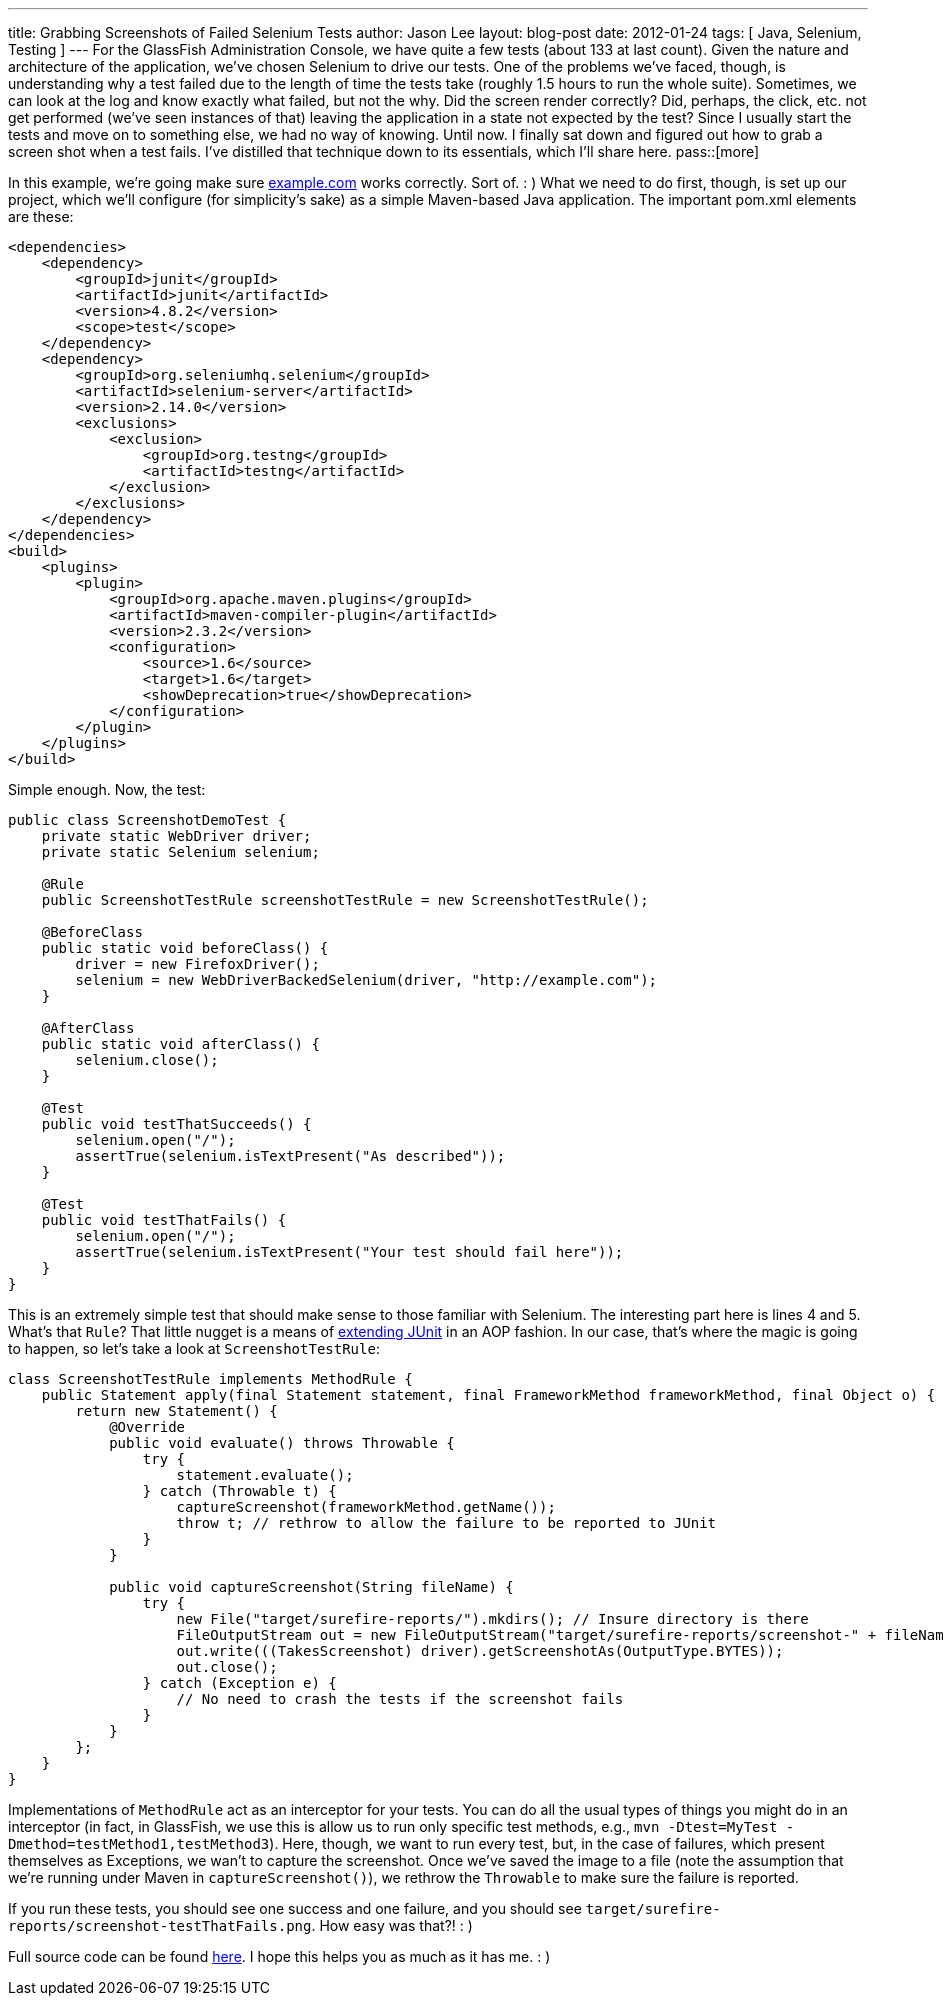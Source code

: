 ---
title: Grabbing Screenshots of Failed Selenium Tests
author: Jason Lee
layout: blog-post
date: 2012-01-24
tags: [ Java, Selenium, Testing ]
---
For the GlassFish Administration Console, we have quite a few tests (about 133 at last count).  Given the nature and architecture of the application, we've chosen Selenium to drive our tests.  One of the problems we've faced, though, is understanding why a test failed due to the length of time the tests take (roughly 1.5 hours to run the whole suite).  Sometimes, we can look at the log and know exactly what failed, but not the why.  Did the screen render correctly?  Did, perhaps, the click, etc. not get performed (we've seen instances of that) leaving the application in a state not expected by the test?  Since I usually start the tests and move on to something else, we had no way of knowing.  Until now.  I finally sat down and figured out how to grab a screen shot when a test fails.  I've distilled that technique down to its essentials, which I'll share here.
pass::[more]

In this example, we're going make sure http://example.com[example.com] works correctly. Sort of. : )  What we need to do first, though, is set up our project, which we'll configure (for simplicity's sake) as a simple Maven-based Java application.  The important pom.xml elements are these:

[source,xml]
-----
<dependencies>
    <dependency>
        <groupId>junit</groupId>
        <artifactId>junit</artifactId>
        <version>4.8.2</version>
        <scope>test</scope>
    </dependency>
    <dependency>
        <groupId>org.seleniumhq.selenium</groupId>
        <artifactId>selenium-server</artifactId>
        <version>2.14.0</version>
        <exclusions>
            <exclusion>
                <groupId>org.testng</groupId>
                <artifactId>testng</artifactId>
            </exclusion>
        </exclusions>
    </dependency>
</dependencies>
<build>
    <plugins>
        <plugin>
            <groupId>org.apache.maven.plugins</groupId>
            <artifactId>maven-compiler-plugin</artifactId>
            <version>2.3.2</version>
            <configuration>
                <source>1.6</source>
                <target>1.6</target>
                <showDeprecation>true</showDeprecation>
            </configuration>
        </plugin>
    </plugins>
</build>
-----

Simple enough.  Now, the test:

[source,java]
-----
public class ScreenshotDemoTest {
    private static WebDriver driver;
    private static Selenium selenium;

    @Rule 
    public ScreenshotTestRule screenshotTestRule = new ScreenshotTestRule();

    @BeforeClass
    public static void beforeClass() {
        driver = new FirefoxDriver();
        selenium = new WebDriverBackedSelenium(driver, "http://example.com");
    }

    @AfterClass
    public static void afterClass() {
        selenium.close();
    }

    @Test
    public void testThatSucceeds() {
        selenium.open("/");
        assertTrue(selenium.isTextPresent("As described"));
    }

    @Test
    public void testThatFails() {
        selenium.open("/");
        assertTrue(selenium.isTextPresent("Your test should fail here"));
    }
}
-----

This is an extremely simple test that should make sense to those familiar with Selenium.  The interesting part here is lines 4 and 5.  What's that `Rule`?  That little nugget is a means of http://www.junit.org/node/580[extending JUnit] in an AOP fashion.  In our case, that's where the magic is going to happen, so let's take a look at `ScreenshotTestRule`:

[source,java]
-----
class ScreenshotTestRule implements MethodRule {
    public Statement apply(final Statement statement, final FrameworkMethod frameworkMethod, final Object o) {
        return new Statement() {
            @Override
            public void evaluate() throws Throwable {
                try {
                    statement.evaluate();
                } catch (Throwable t) {
                    captureScreenshot(frameworkMethod.getName());
                    throw t; // rethrow to allow the failure to be reported to JUnit
                }
            }

            public void captureScreenshot(String fileName) {
                try {
                    new File("target/surefire-reports/").mkdirs(); // Insure directory is there
                    FileOutputStream out = new FileOutputStream("target/surefire-reports/screenshot-" + fileName + ".png");
                    out.write(((TakesScreenshot) driver).getScreenshotAs(OutputType.BYTES));
                    out.close();
                } catch (Exception e) {
                    // No need to crash the tests if the screenshot fails
                }
            }
        };
    }
}
-----

Implementations of `MethodRule` act as an interceptor for your tests.  You can do all the usual types of things you might do in an interceptor (in fact, in GlassFish, we use this is allow us to run only specific test methods, e.g., `mvn -Dtest=MyTest -Dmethod=testMethod1,testMethod3`).  Here, though, we want to run every test, but, in the case of failures, which present themselves as Exceptions, we wan't to capture the screenshot.  Once we've saved the image to a file (note the assumption that we're running under Maven in `captureScreenshot()`), we rethrow the `Throwable` to make sure the failure is reported.

If you run these tests, you should see one success and one failure, and you should see `target/surefire-reports/screenshot-testThatFails.png`.  How easy was that?! : )

Full source code can be found link:/images/imported/2012/01/selenium_screenshots.tar.gz[here].  I hope this helps you as much as it has me. : )
